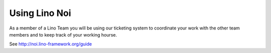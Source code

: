 ==============
Using Lino Noi
==============

As a member of a Lino Team you will be using our ticketing system to
coordinate your work with the other team members and to keep track of
your working hourse.

See http://noi.lino-framework.org/guide
